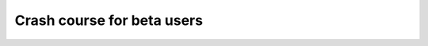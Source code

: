 
Crash course for beta users
===========================

.. image:: https://github.com/pythonpackages/pythonpackages-docs/raw/fd8bb9f8f6d9dc56dde567af2152855f01384751/crashcourse.png
